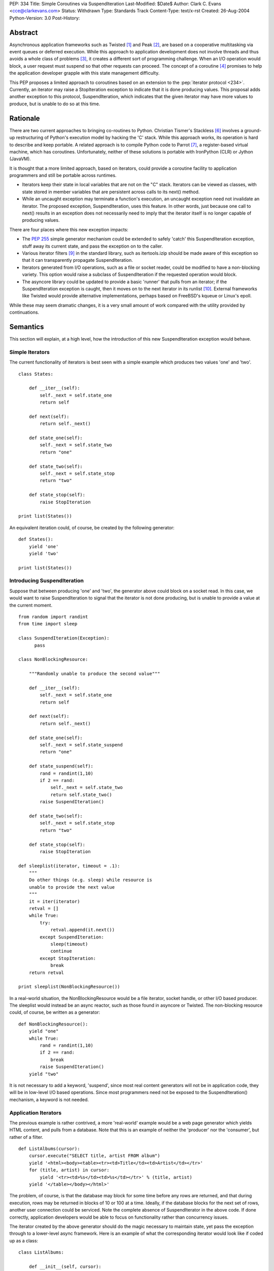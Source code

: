 PEP: 334
Title: Simple Coroutines via SuspendIteration
Last-Modified: $Date$
Author: Clark C. Evans <cce@clarkevans.com>
Status: Withdrawn
Type: Standards Track
Content-Type: text/x-rst
Created: 26-Aug-2004
Python-Version: 3.0
Post-History:


Abstract
========

Asynchronous application frameworks such as Twisted [1]_ and Peak
[2]_, are based on a cooperative multitasking via event queues or
deferred execution.  While this approach to application development
does not involve threads and thus avoids a whole class of problems
[3]_, it creates a different sort of programming challenge.  When an
I/O operation would block, a user request must suspend so that other
requests can proceed.  The concept of a coroutine [4]_ promises to
help the application developer grapple with this state management
difficulty.

This PEP proposes a limited approach to coroutines based on an
extension to the :pep:`iterator protocol <234>`.  Currently, an iterator may
raise a StopIteration exception to indicate that it is done producing
values.  This proposal adds another exception to this protocol,
SuspendIteration, which indicates that the given iterator may have
more values to produce, but is unable to do so at this time.


Rationale
=========

There are two current approaches to bringing co-routines to Python.
Christian Tismer's Stackless [6]_ involves a ground-up restructuring
of Python's execution model by hacking the 'C' stack.  While this
approach works, its operation is hard to describe and keep portable. A
related approach is to compile Python code to Parrot [7]_, a
register-based virtual machine, which has coroutines.  Unfortunately,
neither of these solutions is portable with IronPython (CLR) or Jython
(JavaVM).

It is thought that a more limited approach, based on iterators, could
provide a coroutine facility to application programmers and still be
portable across runtimes.

* Iterators keep their state in local variables that are not on the
  "C" stack.  Iterators can be viewed as classes, with state stored in
  member variables that are persistent across calls to its next()
  method.

* While an uncaught exception may terminate a function's execution, an
  uncaught exception need not invalidate an iterator.  The proposed
  exception, SuspendIteration, uses this feature.  In other words,
  just because one call to next() results in an exception does not
  necessarily need to imply that the iterator itself is no longer
  capable of producing values.

There are four places where this new exception impacts:

* The :pep:`255` simple generator mechanism could be extended to safely
  'catch' this SuspendIteration exception, stuff away its current
  state, and pass the exception on to the caller.

* Various iterator filters [9]_ in the standard library, such as
  itertools.izip should be made aware of this exception so that it can
  transparently propagate SuspendIteration.

* Iterators generated from I/O operations, such as a file or socket
  reader, could be modified to have a non-blocking variety.  This
  option would raise a subclass of SuspendIteration if the requested
  operation would block.

* The asyncore library could be updated to provide a basic 'runner'
  that pulls from an iterator; if the SuspendIteration exception is
  caught, then it moves on to the next iterator in its runlist [10]_.
  External frameworks like Twisted would provide alternative
  implementations, perhaps based on FreeBSD's kqueue or Linux's epoll.

While these may seem dramatic changes, it is a very small amount of
work compared with the utility provided by continuations.


Semantics
=========

This section will explain, at a high level, how the introduction of
this new SuspendIteration exception would behave.


Simple Iterators
----------------

The current functionality of iterators is best seen with a simple
example which produces two values 'one' and 'two'. ::

    class States:

        def __iter__(self):
            self._next = self.state_one
            return self

        def next(self):
            return self._next()

        def state_one(self):
            self._next = self.state_two
            return "one"

        def state_two(self):
            self._next = self.state_stop
            return "two"

        def state_stop(self):
            raise StopIteration

    print list(States())

An equivalent iteration could, of course, be created by the
following generator::

    def States():
        yield 'one'
        yield 'two'

    print list(States())


Introducing SuspendIteration
----------------------------

Suppose that between producing 'one' and 'two', the generator above
could block on a socket read.  In this case, we would want to raise
SuspendIteration to signal that the iterator is not done producing,
but is unable to provide a value at the current moment. ::

    from random import randint
    from time import sleep

    class SuspendIteration(Exception):
          pass

    class NonBlockingResource:

        """Randomly unable to produce the second value"""

        def __iter__(self):
            self._next = self.state_one
            return self

        def next(self):
            return self._next()

        def state_one(self):
            self._next = self.state_suspend
            return "one"

        def state_suspend(self):
            rand = randint(1,10)
            if 2 == rand:
                self._next = self.state_two
                return self.state_two()
            raise SuspendIteration()

        def state_two(self):
            self._next = self.state_stop
            return "two"

        def state_stop(self):
            raise StopIteration

    def sleeplist(iterator, timeout = .1):
        """
        Do other things (e.g. sleep) while resource is
        unable to provide the next value
        """
        it = iter(iterator)
        retval = []
        while True:
            try:
                retval.append(it.next())
            except SuspendIteration:
                sleep(timeout)
                continue
            except StopIteration:
                break
        return retval

    print sleeplist(NonBlockingResource())

In a real-world situation, the NonBlockingResource would be a file
iterator, socket handle, or other I/O based producer.  The sleeplist
would instead be an async reactor, such as those found in asyncore or
Twisted.  The non-blocking resource could, of course, be written as a
generator::

    def NonBlockingResource():
        yield "one"
        while True:
            rand = randint(1,10)
            if 2 == rand:
                break
            raise SuspendIteration()
        yield "two"

It is not necessary to add a keyword, 'suspend', since most real
content generators will not be in application code, they will be in
low-level I/O based operations.  Since most programmers need not be
exposed to the SuspendIteration() mechanism, a keyword is not needed.


Application Iterators
---------------------

The previous example is rather contrived, a more 'real-world' example
would be a web page generator which yields HTML content, and pulls
from a database.  Note that this is an example of neither the
'producer' nor the 'consumer', but rather of a filter. ::

    def ListAlbums(cursor):
        cursor.execute("SELECT title, artist FROM album")
        yield '<html><body><table><tr><td>Title</td><td>Artist</td></tr>'
        for (title, artist) in cursor:
            yield '<tr><td>%s</td><td>%s</td></tr>' % (title, artist)
        yield '</table></body></html>'

The problem, of course, is that the database may block for some time
before any rows are returned, and that during execution, rows may be
returned in blocks of 10 or 100 at a time. Ideally, if the database
blocks for the next set of rows, another user connection could be
serviced.  Note the complete absence of SuspendIterator in the above
code.  If done correctly, application developers would be able to
focus on functionality rather than concurrency issues.

The iterator created by the above generator should do the magic
necessary to maintain state, yet pass the exception through to a
lower-level async framework.  Here is an example of what the
corresponding iterator would look like if coded up as a class::

    class ListAlbums:

        def __init__(self, cursor):
            self.cursor = cursor

        def __iter__(self):
            self.cursor.execute("SELECT title, artist FROM album")
            self._iter = iter(self._cursor)
            self._next = self.state_head
            return self

        def next(self):
            return self._next()

        def state_head(self):
            self._next = self.state_cursor
            return "<html><body><table><tr><td>\
                    Title</td><td>Artist</td></tr>"

        def state_tail(self):
            self._next = self.state_stop
            return "</table></body></html>"

        def state_cursor(self):
            try:
                (title,artist) = self._iter.next()
                return '<tr><td>%s</td><td>%s</td></tr>' % (title, artist)
            except StopIteration:
                self._next = self.state_tail
                return self.next()
            except SuspendIteration:
                # just pass-through
                raise

        def state_stop(self):
            raise StopIteration


Complicating Factors
--------------------

While the above example is straightforward, things are a bit more
complicated if the intermediate generator 'condenses' values, that is,
it pulls in two or more values for each value it produces. For
example, ::

    def pair(iterLeft,iterRight):
        rhs = iter(iterRight)
        lhs = iter(iterLeft)
        while True:
           yield (rhs.next(), lhs.next())

In this case, the corresponding iterator behavior has to be a bit more
subtle to handle the case of either the right or left iterator raising
SuspendIteration.  It seems to be a matter of decomposing the
generator to recognize intermediate states where a SuspendIterator
exception from the producing context could happen. ::

    class pair:

        def __init__(self, iterLeft, iterRight):
            self.iterLeft = iterLeft
            self.iterRight = iterRight

        def __iter__(self):
            self.rhs = iter(iterRight)
            self.lhs = iter(iterLeft)
            self._temp_rhs = None
            self._temp_lhs = None
            self._next = self.state_rhs
            return self

        def next(self):
            return self._next()

        def state_rhs(self):
            self._temp_rhs = self.rhs.next()
            self._next = self.state_lhs
            return self.next()

        def state_lhs(self):
            self._temp_lhs = self.lhs.next()
            self._next = self.state_pair
            return self.next()

        def state_pair(self):
            self._next = self.state_rhs
            return (self._temp_rhs, self._temp_lhs)

This proposal assumes that a corresponding iterator written using
this class-based method is possible for existing generators.  The
challenge seems to be the identification of distinct states within
the generator where suspension could occur.


Resource Cleanup
----------------

The current generator mechanism has a strange interaction with
exceptions where a 'yield' statement is not allowed within a
try/finally block.  The SuspendIterator exception provides another
similar issue.  The impacts of this issue are not clear. However it
may be that re-writing the generator into a state machine, as the
previous section did, could resolve this issue allowing for the
situation to be no-worse than, and perhaps even removing the
yield/finally situation.  More investigation is needed in this area.


API and Limitations
-------------------

This proposal only covers 'suspending' a chain of iterators, and does
not cover (of course) suspending general functions, methods, or "C"
extension function.  While there could be no direct support for
creating generators in "C" code, native "C" iterators which comply
with the SuspendIterator semantics are certainly possible.


Low-Level Implementation
========================

The author of the PEP is not yet familiar with the Python execution
model to comment in this area.


References
==========

.. [1] Twisted
   (http://twistedmatrix.com)

.. [2] Peak
   (http://peak.telecommunity.com)

.. [3] C10K
   (http://www.kegel.com/c10k.html)

.. [4] Coroutines
   (http://c2.com/cgi/wiki?CallWithCurrentContinuation)

.. [6] Stackless Python
   (http://stackless.com)

.. [7] Parrot /w coroutines
   (http://www.sidhe.org/~dan/blog/archives/000178.html)

.. [9] itertools - Functions creating iterators
   (http://docs.python.org/library/itertools.html)

.. [10] Microthreads in Python, David Mertz
   (http://www-106.ibm.com/developerworks/linux/library/l-pythrd.html)


Copyright
=========

This document has been placed in the public domain.
